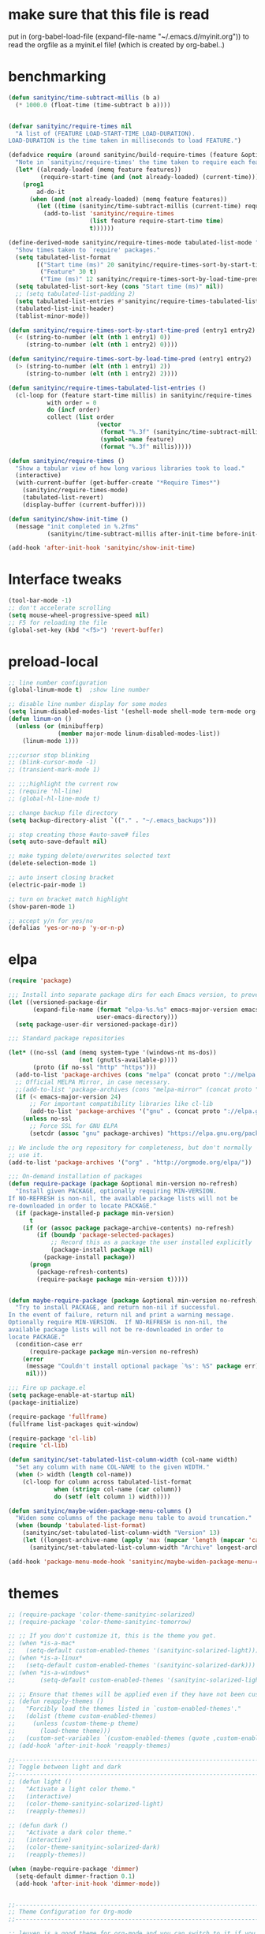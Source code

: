 * make sure that this file is read
put in
(org-babel-load-file (expand-file-name "~/.emacs.d/myinit.org"))
to read the orgfile as a myinit.el file! (which is created by org-babel..)
* benchmarking
#+BEGIN_SRC emacs-lisp
(defun sanityinc/time-subtract-millis (b a)
  (* 1000.0 (float-time (time-subtract b a))))


(defvar sanityinc/require-times nil
  "A list of (FEATURE LOAD-START-TIME LOAD-DURATION).
LOAD-DURATION is the time taken in milliseconds to load FEATURE.")

(defadvice require (around sanityinc/build-require-times (feature &optional filename noerror) activate)
  "Note in `sanityinc/require-times' the time taken to require each feature."
  (let* ((already-loaded (memq feature features))
         (require-start-time (and (not already-loaded) (current-time))))
    (prog1
        ad-do-it
      (when (and (not already-loaded) (memq feature features))
        (let ((time (sanityinc/time-subtract-millis (current-time) require-start-time)))
          (add-to-list 'sanityinc/require-times
                       (list feature require-start-time time)
                       t))))))

(define-derived-mode sanityinc/require-times-mode tabulated-list-mode "Require-Times"
  "Show times taken to `require' packages."
  (setq tabulated-list-format
        [("Start time (ms)" 20 sanityinc/require-times-sort-by-start-time-pred)
         ("Feature" 30 t)
         ("Time (ms)" 12 sanityinc/require-times-sort-by-load-time-pred)])
  (setq tabulated-list-sort-key (cons "Start time (ms)" nil))
  ;; (setq tabulated-list-padding 2)
  (setq tabulated-list-entries #'sanityinc/require-times-tabulated-list-entries)
  (tabulated-list-init-header)
  (tablist-minor-mode))

(defun sanityinc/require-times-sort-by-start-time-pred (entry1 entry2)
  (< (string-to-number (elt (nth 1 entry1) 0))
     (string-to-number (elt (nth 1 entry2) 0))))

(defun sanityinc/require-times-sort-by-load-time-pred (entry1 entry2)
  (> (string-to-number (elt (nth 1 entry1) 2))
     (string-to-number (elt (nth 1 entry2) 2))))

(defun sanityinc/require-times-tabulated-list-entries ()
  (cl-loop for (feature start-time millis) in sanityinc/require-times
           with order = 0
           do (incf order)
           collect (list order
                         (vector
                          (format "%.3f" (sanityinc/time-subtract-millis start-time before-init-time))
                          (symbol-name feature)
                          (format "%.3f" millis)))))

(defun sanityinc/require-times ()
  "Show a tabular view of how long various libraries took to load."
  (interactive)
  (with-current-buffer (get-buffer-create "*Require Times*")
    (sanityinc/require-times-mode)
    (tabulated-list-revert)
    (display-buffer (current-buffer))))

(defun sanityinc/show-init-time ()
  (message "init completed in %.2fms"
           (sanityinc/time-subtract-millis after-init-time before-init-time)))

(add-hook 'after-init-hook 'sanityinc/show-init-time)
#+END_SRC
* Interface tweaks
#+BEGIN_SRC emacs-lisp
(tool-bar-mode -1)
;; don't accelerate scrolling
(setq mouse-wheel-progressive-speed nil)
;; F5 for reloading the file
(global-set-key (kbd "<f5>") 'revert-buffer)
#+END_SRC
* preload-local
#+BEGIN_SRC emacs-lisp
;; line number configuration
(global-linum-mode t)  ;show line number

;; disable line number display for some modes
(setq linum-disabled-modes-list '(eshell-mode shell-mode term-mode org-mode text-mode inferior-python-mode TeX-output-mode compilation-mode comint-mode blog-admin-mode gnus-group-mode gnus-article-mode bbdb-mode))
(defun linum-on ()
  (unless (or (minibufferp)
			  (member major-mode linum-disabled-modes-list))
	(linum-mode 1)))

;;;cursor stop blinking
;; (blink-cursor-mode -1)
;; (transient-mark-mode 1)

;; ;;;highlight the current row
;; (require 'hl-line)
;; (global-hl-line-mode t)

;; change backup file directory
(setq backup-directory-alist `(("." . "~/.emacs_backups")))

;; stop creating those #auto-save# files
(setq auto-save-default nil)

;; make typing delete/overwrites selected text
(delete-selection-mode 1)

;; auto insert closing bracket
(electric-pair-mode 1)

;; turn on bracket match highlight
(show-paren-mode 1)

;; accept y/n for yes/no
(defalias 'yes-or-no-p 'y-or-n-p)
#+END_SRC
* elpa
#+BEGIN_SRC emacs-lisp
(require 'package)

;;; Install into separate package dirs for each Emacs version, to prevent bytecode incompatibility
(let ((versioned-package-dir
       (expand-file-name (format "elpa-%s.%s" emacs-major-version emacs-minor-version)
                         user-emacs-directory)))
  (setq package-user-dir versioned-package-dir))

;;; Standard package repositories

(let* ((no-ssl (and (memq system-type '(windows-nt ms-dos))
                    (not (gnutls-available-p))))
       (proto (if no-ssl "http" "https")))
  (add-to-list 'package-archives (cons "melpa" (concat proto "://melpa.org/packages/")) t)
  ;; Official MELPA Mirror, in case necessary.
  ;;(add-to-list 'package-archives (cons "melpa-mirror" (concat proto "://www.mirrorservice.org/sites/melpa.org/packages/")) t)
  (if (< emacs-major-version 24)
      ;; For important compatibility libraries like cl-lib
      (add-to-list 'package-archives '("gnu" . (concat proto "://elpa.gnu.org/packages/")))
    (unless no-ssl
      ;; Force SSL for GNU ELPA
      (setcdr (assoc "gnu" package-archives) "https://elpa.gnu.org/packages/"))))

;; We include the org repository for completeness, but don't normally
;; use it.
(add-to-list 'package-archives '("org" . "http://orgmode.org/elpa/"))

;;; On-demand installation of packages
(defun require-package (package &optional min-version no-refresh)
  "Install given PACKAGE, optionally requiring MIN-VERSION.
If NO-REFRESH is non-nil, the available package lists will not be
re-downloaded in order to locate PACKAGE."
  (if (package-installed-p package min-version)
      t
    (if (or (assoc package package-archive-contents) no-refresh)
        (if (boundp 'package-selected-packages)
            ;; Record this as a package the user installed explicitly
            (package-install package nil)
          (package-install package))
      (progn
        (package-refresh-contents)
        (require-package package min-version t)))))


(defun maybe-require-package (package &optional min-version no-refresh)
  "Try to install PACKAGE, and return non-nil if successful.
In the event of failure, return nil and print a warning message.
Optionally require MIN-VERSION.  If NO-REFRESH is non-nil, the
available package lists will not be re-downloaded in order to
locate PACKAGE."
  (condition-case err
      (require-package package min-version no-refresh)
    (error
     (message "Couldn't install optional package `%s': %S" package err)
     nil)))

;;; Fire up package.el
(setq package-enable-at-startup nil)
(package-initialize)

(require-package 'fullframe)
(fullframe list-packages quit-window)

(require-package 'cl-lib)
(require 'cl-lib)

(defun sanityinc/set-tabulated-list-column-width (col-name width)
  "Set any column with name COL-NAME to the given WIDTH."
  (when (> width (length col-name))
    (cl-loop for column across tabulated-list-format
             when (string= col-name (car column))
             do (setf (elt column 1) width))))

(defun sanityinc/maybe-widen-package-menu-columns ()
  "Widen some columns of the package menu table to avoid truncation."
  (when (boundp 'tabulated-list-format)
    (sanityinc/set-tabulated-list-column-width "Version" 13)
    (let ((longest-archive-name (apply 'max (mapcar 'length (mapcar 'car package-archives)))))
      (sanityinc/set-tabulated-list-column-width "Archive" longest-archive-name))))

(add-hook 'package-menu-mode-hook 'sanityinc/maybe-widen-package-menu-columns)
#+END_SRC
* themes
#+BEGIN_SRC emacs-lisp
;; (require-package 'color-theme-sanityinc-solarized)
;; (require-package 'color-theme-sanityinc-tomorrow)

;; ;; If you don't customize it, this is the theme you get.
;; (when *is-a-mac*
;;   (setq-default custom-enabled-themes '(sanityinc-solarized-light)))
;; (when *is-a-linux*
;;   (setq-default custom-enabled-themes '(sanityinc-solarized-dark)))
;; (when *is-a-windows*
;;       (setq-default custom-enabled-themes '(sanityinc-solarized-light)))

;; ;; Ensure that themes will be applied even if they have not been customized
;; (defun reapply-themes ()
;;   "Forcibly load the themes listed in `custom-enabled-themes'."
;;   (dolist (theme custom-enabled-themes)
;;     (unless (custom-theme-p theme)
;;       (load-theme theme)))
;;   (custom-set-variables `(custom-enabled-themes (quote ,custom-enabled-themes))))
;; (add-hook 'after-init-hook 'reapply-themes)

;;------------------------------------------------------------------------------
;; Toggle between light and dark
;;------------------------------------------------------------------------------
;; (defun light ()
;;   "Activate a light color theme."
;;   (interactive)
;;   (color-theme-sanityinc-solarized-light)
;;   (reapply-themes))

;; (defun dark ()
;;   "Activate a dark color theme."
;;   (interactive)
;;   (color-theme-sanityinc-solarized-dark)
;;   (reapply-themes))

(when (maybe-require-package 'dimmer)
  (setq-default dimmer-fraction 0.1)
  (add-hook 'after-init-hook 'dimmer-mode))


;;------------------------------------------------------------------------------
;; Theme Configuration for Org-mode
;;------------------------------------------------------------------------------

;; leuven is a good theme for org-mode and you can switch to it if you want
(require-package 'leuven-theme)
;; (setq org-fontify-whole-heading-line t)
;; (require-package 'load-theme-buffer-local)

;; (add-hook 'org-mode-hook
;; 		  (lambda nil (load-theme-buffer-local 'leuven (current-buffer))))

;; (add-hook 'org-mode-hook
;; 		  (lambda ()
;; 			(load-theme 'leuven t)
;; 			(setq org-fontify-whole-heading-line t)))

(custom-set-variables
 ;; custom-set-variables was added by Custom.
 ;; If you edit it by hand, you could mess it up, so be careful.
 ;; Your init file should contain only one such instance.
 ;; If there is more than one, they won't work right.
 '(ansi-color-faces-vector
   [default default default italic underline success warning error])
 '(custom-enabled-themes (quote (misterioso)))
 '(inhibit-startup-screen t)
 '(package-selected-packages (quote (company magit))))
(custom-set-faces
 ;; custom-set-faces was added by Custom.
 ;; If you edit it by hand, you could mess it up, so be careful.
 ;; Your init file should contain only one such instance.
 ;; If there is more than one, they won't work right.
 )
#+END_SRC
* recentf
#+BEGIN_SRC emacs-lisp
(add-hook 'after-init-hook 'recentf-mode)
(setq-default
 recentf-max-saved-items 1000
 recentf-exclude '("/tmp/" "/ssh:"))
#+END_SRC
* smex
#+BEGIN_SRC emacs-lisp
;; This section get's the simple M-x command handler
;; Use smex to handle M-x
(when (maybe-require-package 'smex)
  ;; Change path for ~/.smex-items
  (setq-default smex-save-file (expand-file-name ".smex-items" user-emacs-directory))
  (global-set-key [remap execute-extended-command] 'smex))

;; type hyphen instead of space when pressing space
;; found at: https://www.emacswiki.org/emacs/Smex
;; (defadvice smex (around space-inserts-hyphen activate compile)
;;         (let ((ido-cannot-complete-command
;;                `(lambda ()
;;                   (interactive)
;;                   (if (string= " " (this-command-keys))
;;                       (insert ?-)
;;                     (funcall ,ido-cannot-complete-command)))))
;;           ad-do-it))
#+END_SRC
* uniquify
#+BEGIN_SRC emacs-lisp
;;----------------------------------------------------------------------------
;; Nicer naming of buffers for files with identical names
;;----------------------------------------------------------------------------
(require 'uniquify)

(setq uniquify-buffer-name-style 'reverse)
(setq uniquify-separator " • ")
(setq uniquify-after-kill-buffer-p t)
(setq uniquify-ignore-buffers-re "^\\*")
#+END_SRC
* utils
#+BEGIN_SRC emacs-lisp
(if (fboundp 'with-eval-after-load)
    (defalias 'after-load 'with-eval-after-load)
  (defmacro after-load (feature &rest body)
    "After FEATURE is loaded, evaluate BODY."
    (declare (indent defun))
    `(eval-after-load ,feature
       '(progn ,@body))))

;;----------------------------------------------------------------------------
;; Handier way to add modes to auto-mode-alist
;;----------------------------------------------------------------------------
(defun add-auto-mode (mode &rest patterns)
  "Add entries to `auto-mode-alist' to use `MODE' for all given file `PATTERNS'."
  (dolist (pattern patterns)
    (add-to-list 'auto-mode-alist (cons pattern mode))))

;;----------------------------------------------------------------------------
;; String utilities missing from core emacs
;;----------------------------------------------------------------------------
(defun sanityinc/string-all-matches (regex str &optional group)
  "Find all matches for `REGEX' within `STR', returning the full match string or group `GROUP'."
  (let ((result nil)
        (pos 0)
        (group (or group 0)))
    (while (string-match regex str pos)
      (push (match-string group str) result)
      (setq pos (match-end group)))
    result))

;;----------------------------------------------------------------------------
;; Delete the current file
;;----------------------------------------------------------------------------
(defun delete-this-file ()
  "Delete the current file, and kill the buffer."
  (interactive)
  (unless (buffer-file-name)
    (error "No file is currently being edited"))
  (when (yes-or-no-p (format "Really delete '%s'?"
                             (file-name-nondirectory buffer-file-name)))
    (delete-file (buffer-file-name))
    (kill-this-buffer)))

;;----------------------------------------------------------------------------
;; Rename the current file
;;----------------------------------------------------------------------------
(defun rename-this-file-and-buffer (new-name)
  "Renames both current buffer and file it's visiting to NEW-NAME."
  (interactive "sNew name: ")
  (let ((name (buffer-name))
        (filename (buffer-file-name)))
    (unless filename
      (error "Buffer '%s' is not visiting a file!" name))
    (progn
      (when (file-exists-p filename)
        (rename-file filename new-name 1))
      (set-visited-file-name new-name)
      (rename-buffer new-name))))

;;----------------------------------------------------------------------------
;; Browse current HTML file
;;----------------------------------------------------------------------------
(defun browse-current-file ()
  "Open the current file as a URL using `browse-url'."
  (interactive)
  (let ((file-name (buffer-file-name)))
    (if (and (fboundp 'tramp-tramp-file-p)
             (tramp-tramp-file-p file-name))
        (error "Cannot open tramp file")
      (browse-url (concat "file://" file-name)))))

;; implement unfill --> is now done via unfill package loaded in init-editing-utils.el
;; (defun xah-fill-or-unfill ()
;;   "Reformat current paragraph or region to `fill-column', like `fill-paragraph' or “unfill”.
;; When there is a text selection, act on the selection, else, act
;; on a text block separated by blank lines.  URL
;; `http://ergoemacs.org/emacs/modernization_fill-paragraph.html'
;; Version 2017-01-08"
;;   (interactive)
;;   ;; This command symbol has a property “'compact-p”, the possible
;;   ;; values are t and nil. This property is used to easily determine
;;   ;; whether to compact or uncompact, when this command is called
;;   ;; again
;;   (let ( ($compact-p
;;           (if (eq last-command this-command)
;;               (get this-command 'compact-p)
;;             (> (- (line-end-position) (line-beginning-position)) fill-column)))
;;          (deactivate-mark nil)
;;          ($blanks-regex "\n[ \t]*\n")
;;          $p1 $p2
;;          )
;;     (if (use-region-p)
;;         (progn (setq $p1 (region-beginning))
;;                (setq $p2 (region-end)))
;;       (save-excursion
;;         (if (re-search-backward $blanks-regex nil "NOERROR")
;;             (progn (re-search-forward $blanks-regex)
;;                    (setq $p1 (point)))
;;           (setq $p1 (point)))
;;         (if (re-search-forward $blanks-regex nil "NOERROR")
;;             (progn (re-search-backward $blanks-regex)
;;                    (setq $p2 (point)))
;;           (setq $p2 (point)))))
;;     (if $compact-p
;;         (fill-region $p1 $p2)
;;       (let ((fill-column most-positive-fixnum ))
;;         (fill-region $p1 $p2)))
;;     (put this-command 'compact-p (not $compact-p))))
;; ;; setup key binding for xah fill unfill
;; (global-set-key (kbd "M-Q") 'xah-fill-or-unfill)

;; comment out as a heading
(defun comment-fill-aligned (arg)
  "Comment out the current line using fill-column to pad and
align with comment chars."
  (interactive "p")
  (comment-normalize-vars)
  (let* ((comment-style 'aligned)
        (beg (line-beginning-position))
        (end (line-end-position))
        (com-add (/ (- fill-column (+ (- end beg) 2)) 2)))
    (comment-region beg end (+ comment-add com-add))
    )
  (end-of-line)
  (if (> (current-column) (+ fill-column 1))
      (delete-backward-char 1)
    ()
   )
  (newline)
  )
(global-set-key (kbd "C-x C") 'comment-fill-aligned)
;; kill the other window buffer
(defun other-window-kill-buffer ()
  "Kill the buffer in the other window"
  (interactive)
  ;; Window selection is used because point goes to a different window
  ;; if more than 2 windows are present
  (let ((win-curr (selected-window))
        (win-other (next-window)))
    (select-window win-other)
    (kill-this-buffer)
    (select-window win-curr)))
(global-set-key (kbd "C-x K") 'other-window-kill-buffer)


#+END_SRC
* editing-utils
#+BEGIN_SRC emacs-lisp
(require-package 'unfill)
(require-package 'diminish)

(when (fboundp 'electric-pair-mode)
  (add-hook 'after-init-hook 'electric-pair-mode))
(when (eval-when-compile (version< "24.4" emacs-version))
  (add-hook 'after-init-hook 'electric-indent-mode))

(maybe-require-package 'list-unicode-display)

;;----------------------------------------------------------------------------
;; Some basic preferences
;;----------------------------------------------------------------------------
(setq-default
 blink-cursor-interval 0.4
 bookmark-default-file (expand-file-name ".bookmarks.el" user-emacs-directory)
 buffers-menu-max-size 30
 case-fold-search t
 column-number-mode t
 delete-selection-mode t
 ediff-split-window-function 'split-window-horizontally
 ediff-window-setup-function 'ediff-setup-windows-plain
 indent-tabs-mode nil
 make-backup-files nil
 mouse-yank-at-point t
 save-interprogram-paste-before-kill t
 scroll-preserve-screen-position 'always
 set-mark-command-repeat-pop t
 tooltip-delay 1.5
 truncate-lines nil
 truncate-partial-width-windows nil)

(add-hook 'after-init-hook 'global-auto-revert-mode)
(setq global-auto-revert-non-file-buffers t
      auto-revert-verbose nil)
(after-load 'autorevert
  (diminish 'auto-revert-mode))

(add-hook 'after-init-hook 'transient-mark-mode)



;; Huge files

(require-package 'vlf)

(defun ffap-vlf ()
  "Find file at point with VLF."
  (interactive)
  (let ((file (ffap-file-at-point)))
    (unless (file-exists-p file)
      (error "File does not exist: %s" file))
    (vlf file)))


;;; A simple visible bell which works in all terminal types
(require-package 'mode-line-bell)
(add-hook 'after-init-hook 'mode-line-bell-mode)



(when (maybe-require-package 'beacon)
  (setq-default beacon-lighter "")
  (setq-default beacon-size 10)
  (add-hook 'after-init-hook 'beacon-mode))



;;; Newline behaviour

(global-set-key (kbd "RET") 'newline-and-indent)
(defun sanityinc/newline-at-end-of-line ()
  "Move to end of line, enter a newline, and reindent."
  (interactive)
  (move-end-of-line 1)
  (newline-and-indent))

(global-set-key (kbd "S-<return>") 'sanityinc/newline-at-end-of-line)



(after-load 'subword
  (diminish 'subword-mode))



(unless (fboundp 'display-line-numbers-mode)
  (require-package 'nlinum))


(when (require-package 'rainbow-delimiters)
  (add-hook 'prog-mode-hook 'rainbow-delimiters-mode))



;; (when (fboundp 'global-prettify-symbols-mode)
;;  (add-hook 'after-init-hook 'global-prettify-symbols-mode))


(require-package 'undo-tree)
(add-hook 'after-init-hook 'global-undo-tree-mode)
(after-load 'undo-tree
  (diminish 'undo-tree-mode))


(when (maybe-require-package 'symbol-overlay)
  (dolist (hook '(prog-mode-hook html-mode-hook css-mode-hook yaml-mode-hook conf-mode-hook))
    (add-hook hook 'symbol-overlay-mode))
  (after-load 'symbol-overlay
    (diminish 'symbol-overlay-mode)
    (define-key symbol-overlay-mode-map (kbd "M-i") 'symbol-overlay-put)
    (define-key symbol-overlay-mode-map (kbd "M-n") 'symbol-overlay-jump-next)
    (define-key symbol-overlay-mode-map (kbd "M-p") 'symbol-overlay-jump-prev)))

;;----------------------------------------------------------------------------
;; Zap *up* to char is a handy pair for zap-to-char
;;----------------------------------------------------------------------------
(autoload 'zap-up-to-char "misc" "Kill up to, but not including ARGth occurrence of CHAR.")
(global-set-key (kbd "M-Z") 'zap-up-to-char)



(require-package 'browse-kill-ring)
(setq browse-kill-ring-separator "\f")
(global-set-key (kbd "M-Y") 'browse-kill-ring)
(after-load 'browse-kill-ring
  (define-key browse-kill-ring-mode-map (kbd "C-g") 'browse-kill-ring-quit)
  (define-key browse-kill-ring-mode-map (kbd "M-n") 'browse-kill-ring-forward)
  (define-key browse-kill-ring-mode-map (kbd "M-p") 'browse-kill-ring-previous))
(after-load 'page-break-lines
  (push 'browse-kill-ring-mode page-break-lines-modes))


;;----------------------------------------------------------------------------
;; Don't disable narrowing commands
;;----------------------------------------------------------------------------
(put 'narrow-to-region 'disabled nil)
(put 'narrow-to-page 'disabled nil)
(put 'narrow-to-defun 'disabled nil)

;;----------------------------------------------------------------------------
;; Show matching parens
;;----------------------------------------------------------------------------
(add-hook 'after-init-hook 'show-paren-mode)

;;----------------------------------------------------------------------------
;; Expand region
;;----------------------------------------------------------------------------
(require-package 'expand-region)
(global-set-key (kbd "C-=") 'er/expand-region)


;;----------------------------------------------------------------------------
;; Don't disable case-change functions
;;----------------------------------------------------------------------------
(put 'upcase-region 'disabled nil)
(put 'downcase-region 'disabled nil)


;;----------------------------------------------------------------------------
;; Rectangle selections, and overwrite text when the selection is active
;;----------------------------------------------------------------------------
;;(cua-selection-mode t)                  ; for rectangles, CUA is nice


;;----------------------------------------------------------------------------
;; Handy key bindings
;;----------------------------------------------------------------------------
(global-set-key (kbd "C-.") 'set-mark-command)
(global-set-key (kbd "C-x C-.") 'pop-global-mark)

(when (maybe-require-package 'avy)
  (global-set-key (kbd "C-;") 'avy-goto-char-timer))

(require-package 'multiple-cursors)
;; multiple-cursors
(global-set-key (kbd "C-<") 'mc/mark-previous-like-this)
(global-set-key (kbd "C->") 'mc/mark-next-like-this)
(global-set-key (kbd "C-+") 'mc/mark-next-like-this)
(global-set-key (kbd "C-c C-<") 'mc/mark-all-like-this)
;; From active region to multiple cursors:
(global-set-key (kbd "C-c m r") 'set-rectangular-region-anchor)
(global-set-key (kbd "C-c m c") 'mc/edit-lines)
(global-set-key (kbd "C-c m e") 'mc/edit-ends-of-lines)
(global-set-key (kbd "C-c m a") 'mc/edit-beginnings-of-lines)


;; Train myself to use M-f and M-b instead
(global-unset-key [M-left])
(global-unset-key [M-right])



(defun kill-back-to-indentation ()
  "Kill from point back to the first non-whitespace character on the line."
  (interactive)
  (let ((prev-pos (point)))
    (back-to-indentation)
    (kill-region (point) prev-pos)))

(global-set-key (kbd "C-M-<backspace>") 'kill-back-to-indentation)


;;----------------------------------------------------------------------------
;; Page break lines
;;----------------------------------------------------------------------------
(when (maybe-require-package 'page-break-lines)
  (add-hook 'after-init-hook 'global-page-break-lines-mode)
  (after-load 'page-break-lines
    (diminish 'page-break-lines-mode)))

;;----------------------------------------------------------------------------
;; Shift lines up and down with M-up and M-down. When paredit is enabled,
;; it will use those keybindings. For this reason, you might prefer to
;; use M-S-up and M-S-down, which will work even in lisp modes.
;;----------------------------------------------------------------------------
(require-package 'move-dup)
(global-set-key [M-up] 'md/move-lines-up)
(global-set-key [M-down] 'md/move-lines-down)
(global-set-key [M-S-up] 'md/move-lines-up)
(global-set-key [M-S-down] 'md/move-lines-down)

(global-set-key (kbd "C-c d") 'md/duplicate-down)
(global-set-key (kbd "C-c u") 'md/duplicate-up)

;;----------------------------------------------------------------------------
;; Fix backward-up-list to understand quotes, see http://bit.ly/h7mdIL
;;----------------------------------------------------------------------------
(defun backward-up-sexp (arg)
  "Jump up to the start of the ARG'th enclosing sexp."
  (interactive "p")
  (let ((ppss (syntax-ppss)))
    (cond ((elt ppss 3)
           (goto-char (elt ppss 8))
           (backward-up-sexp (1- arg)))
          ((backward-up-list arg)))))

(global-set-key [remap backward-up-list] 'backward-up-sexp) ; C-M-u, C-M-up


;;----------------------------------------------------------------------------
;; Cut/copy the current line if no region is active
;;----------------------------------------------------------------------------
(require-package 'whole-line-or-region)
(add-hook 'after-init-hook 'whole-line-or-region-mode)
(after-load 'whole-line-or-region
  (diminish 'whole-line-or-region-local-mode))

(defun suspend-mode-during-cua-rect-selection (mode-name)
  "Add an advice to suspend `MODE-NAME' while selecting a CUA rectangle."
  (let ((flagvar (intern (format "%s-was-active-before-cua-rectangle" mode-name)))
        (advice-name (intern (format "suspend-%s" mode-name))))
    (eval-after-load 'cua-rect
      `(progn
         (defvar ,flagvar nil)
         (make-variable-buffer-local ',flagvar)
         (defadvice cua--activate-rectangle (after ,advice-name activate)
           (setq ,flagvar (and (boundp ',mode-name) ,mode-name))
           (when ,flagvar
             (,mode-name 0)))
         (defadvice cua--deactivate-rectangle (after ,advice-name activate)
           (when ,flagvar
             (,mode-name 1)))))))

(suspend-mode-during-cua-rect-selection 'whole-line-or-region-mode)




(defun sanityinc/open-line-with-reindent (n)
  "A version of `open-line' which reindents the start and end positions.
If there is a fill prefix and/or a `left-margin', insert them
on the new line if the line would have been blank.
With arg N, insert N newlines."
  (interactive "*p")
  (let* ((do-fill-prefix (and fill-prefix (bolp)))
         (do-left-margin (and (bolp) (> (current-left-margin) 0)))
         (loc (point-marker))
         ;; Don't expand an abbrev before point.
         (abbrev-mode nil))
    (delete-horizontal-space t)
    (newline n)
    (indent-according-to-mode)
    (when (eolp)
      (delete-horizontal-space t))
    (goto-char loc)
    (while (> n 0)
      (cond ((bolp)
             (if do-left-margin (indent-to (current-left-margin)))
             (if do-fill-prefix (insert-and-inherit fill-prefix))))
      (forward-line 1)
      (setq n (1- n)))
    (goto-char loc)
    (end-of-line)
    (indent-according-to-mode)))

(global-set-key (kbd "C-o") 'sanityinc/open-line-with-reindent)


;;----------------------------------------------------------------------------
;; Random line sorting
;;----------------------------------------------------------------------------
(defun sort-lines-random (beg end)
  "Sort lines in region randomly."
  (interactive "r")
  (save-excursion
    (save-restriction
      (narrow-to-region beg end)
      (goto-char (point-min))
      (let ;; To make `end-of-line' and etc. to ignore fields.
          ((inhibit-field-text-motion t))
        (sort-subr nil 'forward-line 'end-of-line nil nil
                   (lambda (s1 s2) (eq (random 2) 0)))))))




(require-package 'highlight-escape-sequences)
(add-hook 'after-init-hook 'hes-mode)


(require-package 'guide-key)
(setq guide-key/guide-key-sequence t)
(add-hook 'after-init-hook 'guide-key-mode)
(after-load 'guide-key
  (diminish 'guide-key-mode))

;;----------------------------------------------------------------------------
;; Edit multiple regions simultaneously
;;----------------------------------------------------------------------------
(require-package 'iedit)
(define-key global-map (kbd "C-c ;") 'iedit-mode)


#+END_SRC
* outline-minor-mode
#+BEGIN_SRC emacs-lisp
;; Outline-minor-mode key map
(define-prefix-command 'cm-map nil "Outline-")
;; HIDE
(define-key cm-map "q" 'outline-hide-sublevels)    ; Hide everything but the top-level headings
(define-key cm-map "t" 'outline-hide-body)         ; Hide everything but headings (all body lines)
(define-key cm-map "o" 'outline-hide-other)        ; Hide other branches
(define-key cm-map "c" 'outline-hide-entry)        ; Hide this entry's body
(define-key cm-map "l" 'outline-hide-leaves)       ; Hide body lines in this entry and sub-entries
(define-key cm-map "d" 'outline-hide-subtree)      ; Hide everything in this entry and sub-entries
;; SHOW
(define-key cm-map "a" 'outline-show-all)          ; Show (expand) everything
(define-key cm-map "e" 'outline-show-entry)        ; Show this heading's body
(define-key cm-map "i" 'outline-show-children)     ; Show this heading's immediate child sub-headings
(define-key cm-map "k" 'outline-show-branches)     ; Show all sub-headings under this heading
(define-key cm-map "s" 'outline-show-subtree)      ; Show (expand) everything in this heading & below
;; MOVE
(define-key cm-map "u" 'outline-up-heading)                ; Up
(define-key cm-map "n" 'outline-next-visible-heading)      ; Next
(define-key cm-map "p" 'outline-previous-visible-heading)  ; Previous
(define-key cm-map "f" 'outline-forward-same-level)        ; Forward - same level
(define-key cm-map "b" 'outline-backward-same-level)       ; Backward - same level
(global-set-key "\M-o" cm-map)
#+END_SRC
* auctex
#+BEGIN_SRC emacs-lisp
(require-package 'auctex)
;;;; some AUCTeX tweaks from and other
;;;; https://www.emacswiki.org/emacs/AUCTeX
;; set pdflatex as auctex compile command
(setq TeX-PDF-mode t)
(add-hook 'LaTeX-mode-hook 'auto-fill-mode)
(add-hook 'LaTeX-mode-hook 'flyspell-mode)
(add-hook 'LaTeX-mode-hook 'LaTeX-math-mode)
(add-hook 'LaTeX-mode-hook 'turn-on-reftex)
(setq reftex-plug-into-AUCTeX t)
;; enable outline-minor-mode for Auctex
(defun turn-on-outline-minor-mode ()
  (outline-minor-mode 1)
  )
(add-hook 'LaTeX-mode-hook 'turn-on-outline-minor-mode)
;;(setq outline-minor-mode-prefix "\C-c\C-o")
(add-hook 'LaTeX-mode-hook
          '(lambda ()
            (define-key LaTeX-mode-map (kbd "$") 'self-insert-command)))
;; add frame environment to outline minor mode
(setq TeX-outline-extra
      '(("\\\\begin{frame}[{\[].+" 5))
      )

;; new key binding to show errors
(add-hook 'LaTeX-mode-hook '(lambda () (local-set-key (kbd "C-c e") 'TeX-error-overview)))
#+END_SRC
* multiple cursors
#+BEGIN_SRC emacs-lisp
(require 'multiple-cursors)

;; add cursors to selection of lines
(global-set-key (kbd "C-S-c C-S-c") 'mc/edit-lines)

;; add cursors to same keywords
;; firast mark the word then add cursors
(global-set-key (kbd "C->") 'mc/mark-next-like-this)
(global-set-key (kbd "C-<") 'mc/mark-previous-like-this)
(global-set-key (kbd "C-c C-<") 'mc/mark-all-like-this)
#+END_SRC
* ibuffer
#+BEGIN_SRC emacs-lisp
;; TODO: enhance ibuffer-fontification-alist
;;   See http://www.reddit.com/r/emacs/comments/21fjpn/fontifying_buffer_list_for_emacs_243/

(require-package 'fullframe)
(after-load 'ibuffer
 (fullframe ibuffer ibuffer-quit))

(require-package 'ibuffer-vc)

(defun ibuffer-set-up-preferred-filters ()
  (ibuffer-vc-set-filter-groups-by-vc-root)
  (unless (eq ibuffer-sorting-mode 'filename/process)
    (ibuffer-do-sort-by-filename/process)))

(add-hook 'ibuffer-hook 'ibuffer-set-up-preferred-filters)

(setq-default ibuffer-show-empty-filter-groups nil)


(after-load 'ibuffer
  ;; Use human readable Size column instead of original one
  (define-ibuffer-column size-h
    (:name "Size" :inline t)
    (cond
     ((> (buffer-size) 1000000) (format "%7.1fM" (/ (buffer-size) 1000000.0)))
     ((> (buffer-size) 1000) (format "%7.1fk" (/ (buffer-size) 1000.0)))
     (t (format "%8d" (buffer-size))))))


;; Explicitly require ibuffer-vc to get its column definitions, which
;; can't be autoloaded
(after-load 'ibuffer
  (require 'ibuffer-vc))

;; Modify the default ibuffer-formats (toggle with `)
(setq ibuffer-formats
      '((mark modified read-only vc-status-mini " "
              (name 18 18 :left :elide)
              " "
              (size-h 9 -1 :right)
              " "
              (mode 16 16 :left :elide)
              " "
              filename-and-process)
        (mark modified read-only vc-status-mini " "
              (name 18 18 :left :elide)
              " "
              (size-h 9 -1 :right)
              " "
              (mode 16 16 :left :elide)
              " "
              (vc-status 16 16 :left)
              " "
              filename-and-process)))

(setq ibuffer-filter-group-name-face 'font-lock-doc-face)

(global-set-key (kbd "C-x C-b") 'ibuffer)

#+END_SRC
* neotree
#+BEGIN_SRC emacs-lisp
(require-package 'neotree)
(global-set-key [f8] 'neotree-toggle)
(global-set-key [f9] 'neotree-dir)
#+END_SRC
* git
#+BEGIN_SRC emacs-lisp
;; TODO: link commits from vc-log to magit-show-commit
;; TODO: smerge-mode
(require-package 'git-blamed)
(require-package 'gitignore-mode)
(require-package 'gitconfig-mode)
(maybe-require-package 'git-timemachine)

;; (when *is-a-windows*
;;  (setenv "GIT_ASKPASS" "git-gui--askpass"))  ;; Configure GIT_ASKPASS environment variable to tell git to use a gui prompt for the user name and the password

(when (maybe-require-package 'magit)
  (setq-default magit-diff-refine-hunk t)

  ;; Hint: customize `magit-repository-directories' so that you can use C-u M-F12 to
  ;; quickly open magit on any one of your projects.
  (global-set-key [(meta f12)] 'magit-status)
  (global-set-key (kbd "C-x g") 'magit-status)
  (global-set-key (kbd "C-x M-g") 'magit-dispatch-popup))

(after-load 'magit
  (define-key magit-status-mode-map (kbd "C-M-<up>") 'magit-section-up)
  (add-hook 'magit-popup-mode-hook 'sanityinc/no-trailing-whitespace))

(require-package 'fullframe)
(after-load 'magit
  (fullframe magit-status magit-mode-quit-window))

(when (maybe-require-package 'git-commit)
  (add-hook 'git-commit-mode-hook 'goto-address-mode))

(after-load 'compile
  (dolist (defn (list '(git-svn-updated "^\t[A-Z]\t\\(.*\\)$" 1 nil nil 0 1)
                      '(git-svn-needs-update "^\\(.*\\): needs update$" 1 nil nil 2 1)))
    (add-to-list 'compilation-error-regexp-alist-alist defn)
    (add-to-list 'compilation-error-regexp-alist (car defn))))

;;;;;;;;; snv-stuff ;;;;;;;;;
;;(defvar git-svn--available-commands nil "Cached list of git svn subcommands")
;;(defun git-svn--available-commands ()
;;  (or git-svn--available-commands
;;      (setq git-svn--available-commands
;;            (sanityinc/string-all-matches
;;             "^  \\([a-z\\-]+\\) +"
;;             (shell-command-to-string "git svn help") 1))))
;;
;;(autoload 'vc-git-root "vc-git")
;;
;;(defun git-svn (dir command)
;;  "Run a git svn subcommand in DIR."
;;  (interactive (list (read-directory-name "Directory: ")
;;                     (completing-read "git-svn command: " (git-svn--available-commands) nil t nil nil (git-svn--available-commands))))
;;  (let* ((default-directory (vc-git-root dir))
;;         (compilation-buffer-name-function (lambda (major-mode-name) "*git-svn*")))
;;    (compile (concat "git svn " command))))
;;

;;(maybe-require-package 'git-messenger)
;;;; Though see also vc-annotate's "n" & "p" bindings
;;(after-load 'vc
;;  (setq git-messenger:show-detail t)
;;  (define-key vc-prefix-map (kbd "p") #'git-messenger:popup-message))
;;

#+END_SRC
* org
#+BEGIN_SRC emacs-lisp
;; change bullets
(require 'org-bullets)
(add-hook 'org-mode-hook (lambda () (org-bullets-mode 1)))
;; org mode with flyspell-mode
(add-hook 'org-mode-hook 'flyspell-mode)
;; org mode with auto-fill-mode
(add-hook 'org-mode-hook 'auto-fill-mode)
;; custom config for org-latex-export-to-pdf
(setq org-latex-packages-alist
      '((""     "color"     t)
        "\\tolerance=1000"
        "\\definecolor{color1}{rgb}{0.1,0.0,0.7}"
        "\\hypersetup{pdfauthor={Steve Simmert},colorlinks,linkcolor=color1, urlcolor=color1, breaklinks}"))
;;;; Customize Heading font size
;;(custom-set-faces
;; '(org-level-1 ((t (:inherit outline-1 :height 1.2))))
;; '(org-level-2 ((t (:inherit outline-2 :height 1.15))))
;; '(org-level-3 ((t (:inherit outline-3 :height 1.1))))
;; '(org-level-4 ((t (:inherit outline-4 :height 1.05))))
;; '(org-level-5 ((t (:inherit outline-5 :height 1.0))))
;; )

;; display of entities as UTF-8 characters
(setq org-pretty-entities t)

;; (define-key global-map (kbd "C-c l") 'org-store-link)
;; (define-key global-map (kbd "C-c a") 'org-agenda)

(setq org-startup-indented t)

;; Various preferences
(setq org-log-done t
      org-edit-timestamp-down-means-later t
      org-archive-mark-done nil
      org-hide-emphasis-markers t
      org-catch-invisible-edits 'show
      org-export-coding-system 'utf-8
      org-fast-tag-selection-single-key 'expert
      org-html-validation-link nil
      org-export-kill-product-buffer-when-displayed t
      org-tags-column 80
      org-export-backends (quote (ascii html icalendar latex md))
      org-startup-align-all-tables t)

(setq org-support-shift-select t)


;;; To-do settings
;; configuration:
;; (key) -shortcut for C-c C-t key
;; (!) - make a time stamp when keyword is used
;; (@) - ask for a note
;; (/!) - also make timestamp when exiting the keyword
(setq org-todo-keywords
      (quote ((sequence "TODO(t)" "NEXT(n)" "|" "DONE(d!)")
              (sequence "PROJECT(p)" "|" "DONE(d!)" "CANCELLED(c@!)")
              (sequence "WAITING(w@/!)" "DELEGATED(e!@)" "HOLD(h)" "|" "DONE(d!)" "CANCELLED(c@!)")))
      ;;org-todo-repeat-to-state "NEXT"
      )
;; can be set by:
;; (setq org-todo-keyword-faces
;;       '(
;;         ("NOT-TODO" . (:foreground "blue" :weight bold))
;;         ("IF-TIME" . (:foreground "yellow" :weight bold))
;;         ("NOT-REPRO" . (:foreground "purple" :weight bold))
;;         ))

(setq org-todo-keyword-faces
      (quote (("NEXT" :inherit warning)
              ("PROJECT" :inherit font-lock-string-face))))

;; automatically set DONE or TODO depending on subtasks
(defun org-summary-todo (n-done n-not-done)
  "Switch entry to DONE when all subentries are done, to TODO otherwise."
  (let (org-log-done org-log-states)   ; turn off logging
    (org-todo (if (= n-not-done 0) "DONE" "TODO"))))

(add-hook 'org-after-todo-statistics-hook 'org-summary-todo)

;; make unchecked checkboxes block DONE
(setq org-enforce-todo-checkbox-dependencies t)
(setq org-hierarchical-todo-statistics nil)
#+END_SRC
